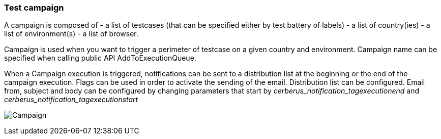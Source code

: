 === Test campaign

A campaign is composed of
- a list of testcases (that can be specified either by test battery of labels)
- a list of country(ies)
- a list of environment(s)
- a list of browser.

Campaign is used when you want to trigger a perimeter of testcase on a given country and environment.
Campaign name can be specified when calling public API AddToExecutionQueue.

When a Campaign execution is triggered, notifications can be sent to a distribution list at the beginning or the end of the campaign execution.
Flags can be used in order to activate the sending of the email.
Distribution list can be configured.
Email from, subject and body can be configured by changing parameters that start by _cerberus_notification_tagexecutionend_ and _cerberus_notification_tagexecutionstart_

image:testcampaign.png[Campaign]
